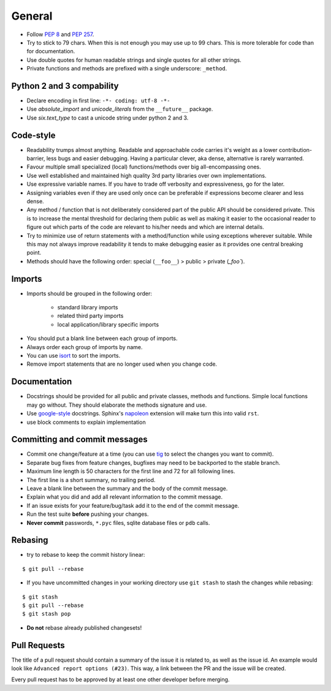 General
=======

.. class:: compact

* Follow `PEP 8 <https://www.python.org/dev/peps/pep-0008/>`_ and
  `PEP 257 <https://www.python.org/dev/peps/pep-0257/>`_.
* Try to stick to 79 chars. When this is not enough you may use up to 99 chars.
  This is more tolerable for code than for documentation.
* Use double quotes for human readable strings and single quotes for all other strings.
* Private functions and methods are prefixed with a single underscore: ``_method``.

Python 2 and 3 compability
---------------------------

.. class:: compact

* Declare encoding in first line: ``-*- coding: utf-8 -*-``
* Use *absolute_import* and *unicode_literals* from the ``__future__`` package.
* Use *six.text_type* to cast a unicode string under python 2 and 3.

Code-style
--------------
* Readability trumps almost anything. Readable and approachable code carries
  it's weight as a lower contribution-barrier, less bugs and easier
  debugging.  Having a particular clever, aka dense, alternative is rarely
  warranted.
* Favour multiple small specialized (local) functions/methods over big
  all-encompassing ones.
* Use well established and maintained high quality 3rd party libraries over own
  implementations.
* Use expressive variable names. If you have to trade off verbosity and
  expressiveness, go for the later.
* Assigning variables even if they are used only once can be preferable if
  expressions become clearer and less dense.
* Any method / function that is not deliberately considered part of the public
  API should be considered private. This is to increase the mental threshold
  for declaring them public as well as making it easier to the occasional
  reader to figure out which parts of the code are relevant to his/her needs
  and which are internal details.
* Try to minimize use of return statements with a method/function while using
  exceptions wherever suitable.  While this may not always improve readability
  it tends to make debugging easier as it provides one central breaking point.
* Methods should have the following order: special (``__foo__``) > public  >
  private (`_foo``).

Imports
-------

.. class:: compact

* Imports should be grouped in the following order:

    * standard library imports
    * related third party imports
    * local application/library specific imports

* You should put a blank line between each group of imports.
* Always order each group of imports by name.
* You can use `isort <https://github.com/timothycrosley/isort>`_ to sort the
  imports.
* Remove import statements that are no longer used when you change code.

Documentation
---------------

.. class:: compact

* Docstrings should be provided for all public and private classes, methods and
  functions. Simple local functions may go without. They should elaborate the
  methods signature and use.
* Use `google-style <http://www.sphinx-doc.org/en/stable/ext/example_google.html#example-google>`_
  docstrings. Sphinx's `napoleon <http://www.sphinx-doc.org/en/stable/ext/napoleon.html#module-sphinx.ext.napoleon>`_
  extension will make turn this into valid ``rst``.
* use block comments to explain implementation

Committing and commit messages
------------------------------

.. class:: compact

* Commit one change/feature at a time (you can use `tig <http://jonas.nitro.dk/tig/>`_
  to select the changes you want to commit).
* Separate bug fixes from feature changes, bugfixes may need to be backported
  to the stable branch.
* Maximum line length is 50 characters for the first line and 72 for all
  following lines.
* The first line is a short summary, no trailing period.
* Leave a blank line between the summary and the body of the commit message.
* Explain what you did and add all relevant information to the commit message.
* If an issue exists for your feature/bug/task add it to the end of the commit
  message.
* Run the test suite **before** pushing your changes.
* **Never commit** passwords, ``*.pyc`` files, sqlite database files or ``pdb`` calls.

Rebasing
--------

.. class:: compact

* try to rebase to keep the commit history linear:

::

    $ git pull --rebase

* If you have uncommitted changes in your working directory use ``git stash`` to stash the changes while rebasing:

::

    $ git stash
    $ git pull --rebase
    $ git stash pop

* **Do not** rebase already published changesets!

Pull Requests
-------------

.. class:: compact

The title of a pull request should contain a summary of the issue it is related
to, as well as the issue id. An example would look like
``Advanced report options (#23)``. This way, a link between the PR and the
issue will be created.

Every pull request has to be approved by at least one other developer before
merging.

